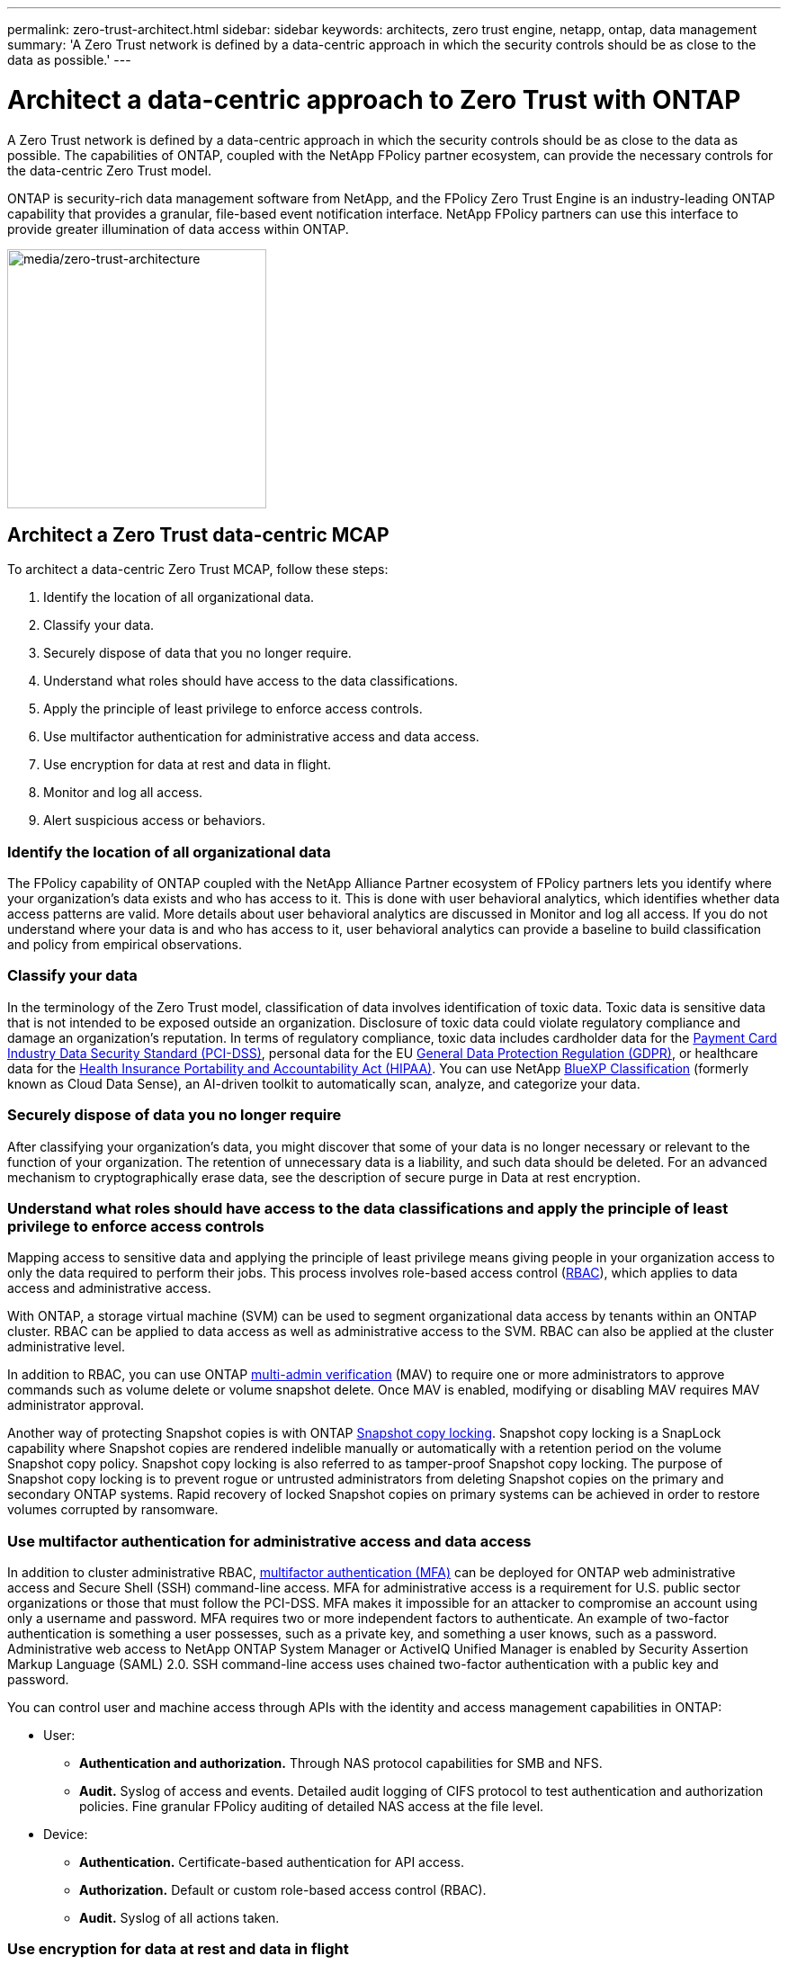 ---
permalink: zero-trust-architect.html
sidebar: sidebar
keywords: architects, zero trust engine, netapp, ontap, data management
summary: 'A Zero Trust network is defined by a data-centric approach in which the security controls should be as close to the data as possible.'
---

= Architect a data-centric approach to Zero Trust with ONTAP
:icons: font
:imagesdir: ../media/

[.lead]
A Zero Trust network is defined by a data-centric approach in which the security controls should be as close to the data as possible. The capabilities of ONTAP, coupled with the NetApp FPolicy partner ecosystem, can provide the necessary controls for the data-centric Zero Trust model. 

ONTAP is security-rich data management software from NetApp, and the FPolicy Zero Trust Engine is an industry-leading ONTAP capability that provides a granular, file-based event notification interface. NetApp FPolicy partners can use this interface to provide greater illumination of data access within ONTAP.

image:zero-trust-architecture.png[media/zero-trust-architecture,width=288,height=288]

== Architect a Zero Trust data-centric MCAP

To architect a data-centric Zero Trust MCAP, follow these steps:

. Identify the location of all organizational data.
. Classify your data.
. Securely dispose of data that you no longer require.
. Understand what roles should have access to the data classifications.
. Apply the principle of least privilege to enforce access controls.
. Use multifactor authentication for administrative access and data
access.
. Use encryption for data at rest and data in flight.
. Monitor and log all access.
. Alert suspicious access or behaviors.

=== Identify the location of all organizational data

The FPolicy capability of ONTAP coupled with the NetApp Alliance Partner
ecosystem of FPolicy partners lets you identify where your
organization’s data exists and who has access to it. This is done with
user behavioral analytics, which identifies whether data access patterns
are valid. More details about user behavioral analytics are discussed in
Monitor and log all access. If you do not understand where your data is
and who has access to it, user behavioral analytics can provide a
baseline to build classification and policy from empirical observations.

=== Classify your data

In the terminology of the Zero Trust model, classification of data
involves identification of toxic data. Toxic data is sensitive data that
is not intended to be exposed outside an organization. Disclosure of
toxic data could violate regulatory compliance and damage an
organization’s reputation. In terms of regulatory compliance, toxic data
includes cardholder data for the
https://www.netapp.com/us/media/tr-4401.pdf[[.underline]#Payment Card
Industry Data Security Standard (PCI-DSS)#], personal data for the EU
https://www.netapp.com/us/info/gdpr.aspx[[.underline]#General Data
Protection Regulation (GDPR)#], or healthcare data for the
https://www.hhs.gov/hipaa/for-professionals/privacy/laws-regulations/index.html[[.underline]#Health
Insurance Portability and Accountability Act (HIPAA)#]. You can use
NetApp https://bluexp.netapp.com/netapp-cloud-data-sense[BlueXP
Classification] (formerly known as Cloud Data Sense), an AI-driven
toolkit to automatically scan, analyze, and categorize your data.

=== Securely dispose of data you no longer require

After classifying your organization’s data, you might discover that some
of your data is no longer necessary or relevant to the function of your
organization. The retention of unnecessary data is a liability, and such
data should be deleted. For an advanced mechanism to cryptographically
erase data, see the description of secure purge in Data at rest
encryption.

=== Understand what roles should have access to the data classifications and apply the principle of least privilege to enforce access controls

Mapping access to sensitive data and applying the principle of least
privilege means giving people in your organization access to only the
data required to perform their jobs. This process involves role-based
access control
(https://docs.netapp.com/ontap-9/topic/com.netapp.doc.pow-adm-auth-rbac/home.html[RBAC]),
which applies to data access and administrative access.

With ONTAP, a storage virtual machine (SVM) can be used to segment
organizational data access by tenants within an ONTAP cluster. RBAC can
be applied to data access as well as administrative access to the SVM.
RBAC can also be applied at the cluster administrative level.

In addition to RBAC, you can use ONTAP
https://docs.netapp.com/us-en/ontap/multi-admin-verify/index.html[multi-admin
verification] (MAV) to require one or more administrators to approve
commands such as volume delete or volume snapshot delete. Once MAV is
enabled, modifying or disabling MAV requires MAV administrator approval.

Another way of protecting Snapshot copies is with ONTAP
https://docs.netapp.com/us-en/ontap/snaplock/snapshot-lock-concept.html[Snapshot
copy locking]. Snapshot copy locking is a SnapLock capability where
Snapshot copies are rendered indelible manually or automatically with a
retention period on the volume Snapshot copy policy. Snapshot copy
locking is also referred to as tamper-proof Snapshot copy locking. The
purpose of Snapshot copy locking is to prevent rogue or untrusted
administrators from deleting Snapshot copies on the primary and
secondary ONTAP systems. Rapid recovery of locked Snapshot copies on
primary systems can be achieved in order to restore volumes corrupted by
ransomware.

=== Use multifactor authentication for administrative access and data access

In addition to cluster administrative RBAC,
https://www.netapp.com/us/media/tr-4647.pdf[[.underline]#multifactor
authentication (MFA)#] can be deployed for ONTAP web administrative
access and Secure Shell (SSH) command-line access. MFA for
administrative access is a requirement for U.S. public sector
organizations or those that must follow the PCI-DSS. MFA makes it
impossible for an attacker to compromise an account using only a
username and password. MFA requires two or more independent factors to
authenticate. An example of two-factor authentication is something a
user possesses, such as a private key, and something a user knows, such
as a password. Administrative web access to NetApp ONTAP System Manager
or ActiveIQ Unified Manager is enabled by Security Assertion Markup
Language (SAML) 2.0. SSH command-line access uses chained two-factor
authentication with a public key and password.

You can control user and machine access through APIs with the identity
and access management capabilities in ONTAP:

* User:
** *Authentication and authorization.* Through NAS protocol capabilities
for SMB and NFS.
** *Audit.* Syslog of access and events. Detailed audit logging of CIFS
protocol to test authentication and authorization policies. Fine
granular FPolicy auditing of detailed NAS access at the file level.

* Device:
** *Authentication.* Certificate-based authentication for API access.
** *Authorization.* Default or custom role-based access control (RBAC).
** *Audit.* Syslog of all actions taken.

=== Use encryption for data at rest and data in flight

==== Data at rest encryption

Each day, there are new requirements for mitigating storage-system risks
and infrastructure gaps when an organization repurposes drives, returns
defective drives, or upgrades to larger drives by selling or trading
them in. As administrators and operators of data, storage engineers are
expected to manage and maintain data securely throughout its lifecycle.
https://www.netapp.com/us/media/ds-3898.pdf[NetApp Storage Encryption
(NSE)&#44; NetApp Volume Encryption (NVE)&#44; and NetApp Aggregate
Encryption] help you encrypt all your data at rest all the time, whether
or not it is toxic, and without affecting daily operations.

https://www.netapp.com/us/media/ds-3213-en.pdf[NSE] is an ONTAP hardware
data-at-rest solution that makes use of FIPS 140-2 level 2 validated
self-encrypting drives. https://www.netapp.com/us/media/ds-3899.pdf[NVE
and NAE] are an ONTAP software data-at-rest solution that makes use of
the
https://csrc.nist.gov/projects/cryptographic-module-validation-program/certificate/4144[FIPS
140-2 level 1 validated NetApp Cryptographic Module]. With NVE and NAE,
either hard drives or solid-state drives can be used for data-at-rest
encryption. Plus, NSE drives can be used to provide a native, layered
encryption solution that provides encryption redundancy and additional
security. If one layer is breached, then the second layer still secures
the data. These capabilities make ONTAP well positioned for
https://www.netapp.com/us/media/sb-3952.pdf[quantum-ready encryption].

NVE also provides a capability called
https://blog.netapp.com/flash-memory-summit-award/[secure purge] that
cryptographically removes toxic data from data spills when sensitive
files are written to a non-classified volume.

Either the
https://docs.netapp.com/ontap-9/topic/com.netapp.doc.pow-nve/GUID-466E3BFC-F7FA-4B79-A8C9-2540C3BF1408.html[Onboard
Key Manager (OKM)], which is the key manager built in to ONTAP, or
https://mysupport.netapp.com/matrix/imt.jsp?components=69551;&solution=1156&isHWU&src=IMT[approved]
third-party
https://docs.netapp.com/ontap-9/topic/com.netapp.doc.pow-nve/GUID-DD718B42-038D-4009-84FF-20BBD6530BC2.html[external
key managers] can be used with NSE and NVE to securely store keying
material.

image:zero-trust-two-layer-encryption-solution-aff-fas.png[media/two-layer-encryption-solution-aff-fas,width=480,height=250]

As seen in figure 2 above, hardware and software based encryption can be
combined. This capability led to the
https://www.netapp.com/blog/netapp-ontap-CSfC-validation/[validation of
ONTAP into the NSA’s commercial solutions for classified program] that
allows for storage of top secret data.

==== Data-in-flight encryption

ONTAP data-in-flight encryption protects user data access and
control-plane access. User data access can be encrypted by SMB 3.0
encryption for Microsoft CIFS share access or by krb5P for NFS Kerberos
5. User data access can also be encrypted with
https://docs.netapp.com/us-en/ontap/networking/configure_ip_security_@ipsec@_over_wire_encryption.html[IPsec]
for CIFS, NFS, and iSCSI. Control plane access is encrypted with
Transport Layer Security (TLS). ONTAP provides
https://docs.netapp.com/ontap-9/topic/com.netapp.doc.dot-cm-cmpr-950/security_config_modify.html[FIPS]
compliance mode for control plane access, which enables FIPS-approved
algorithms and disables algorithms that are not FIPS approved. Data
replication is encrypted with
https://docs.netapp.com/ontap-9/topic/com.netapp.doc.pow-csp/GUID-D58CC065-5EB5-4887-9A64-714755CC5B51.html[cluster
peer encryption]. This provides encryption for the ONTAP SnapVault^®^
and SnapMirror^®^ technologies.

=== Monitor and log all access

After RBAC policies are in place, you must deploy active monitoring,
auditing, and alerting. The FPolicy Zero Trust Engine from NetApp ONTAP,
coupled with the https://www.netapp.com/partners/partner-connect[NetApp
FPolicy partner ecosystem], provides the necessary controls for the
data-centric Zero Trust model. NetApp ONTAP is security-rich data
management software, and
https://docs.netapp.com/ontap-9/topic/com.netapp.doc.dot-cifs-nfs-audit/GUID-F1F54C15-057A-460E-A5E1-21FFBB9773FA.html[FPolicy]
is an industry-leading ONTAP capability that provides a granular
file-based event notification interface. NetApp FPolicy partners can use
this interface to provide greater illumination of data access within
ONTAP. The FPolicy capability of ONTAP, coupled with the NetApp Alliance
Partner ecosystem of FPolicy partners, lets you identify where your
organization’s data exists and who has access to it. This is done with
user behavioral analytics, which identifies whether data access patterns
are valid. User behavioral analytics can be used to alert for suspicious
or aberrant data access that is out of the normal pattern and, if
necessary, take actions to deny access.

FPolicy partners are moving beyond user behavioral analytics toward
machine learning (ML) and artificial intelligence (AI) for greater event
fidelity and fewer, if any, false positives. All events should be logged
to a syslog server or to a security information and event management
(SIEM) system that can also employ ML and AI.

image:zero-trust-fpolicy-architecture.png[media/fpolicy-architecture,width=528,height=290]

NetApp’s Storage Workload Security (formerly known as
https://docs.netapp.com/us-en/cloudinsights/cs_intro.html[Cloud Secure])
makes use of the FPolicy interface and user behavioral analytics on both
cloud and on-premises ONTAP storage systems to give you real-time alerts
of malicious user behavior. Storage Workload Security protects
organizational data from being misused by malicious or compromised users
through advanced machine learning and anomaly detection. Storage
Workload Security can identify ransomware attacks or other miscreant
behaviors, invoke Snapshot copies and quarantine malicious users.
Storage Workload Security also has a forensics capability to view in
great detail user and entity activities. Storage Workload Security is a
part of NetApp Cloud Insights.

In addition to Storage Workload Security, ONTAP has an onboard
ransomware detection capability known as
https://docs.netapp.com/us-en/ontap/anti-ransomware/index.html[Autonomous
Ransomware Protection] (ARP). ARP uses machine learning to determine if
abnormal file activity indicates a ransomware attack is underway and
invokes a Snapshot copy and alert to administrators. Storage Workload
Security integrates with ONTAP to receive ARP events and provides an
additional analytics and automatic responses layer.
